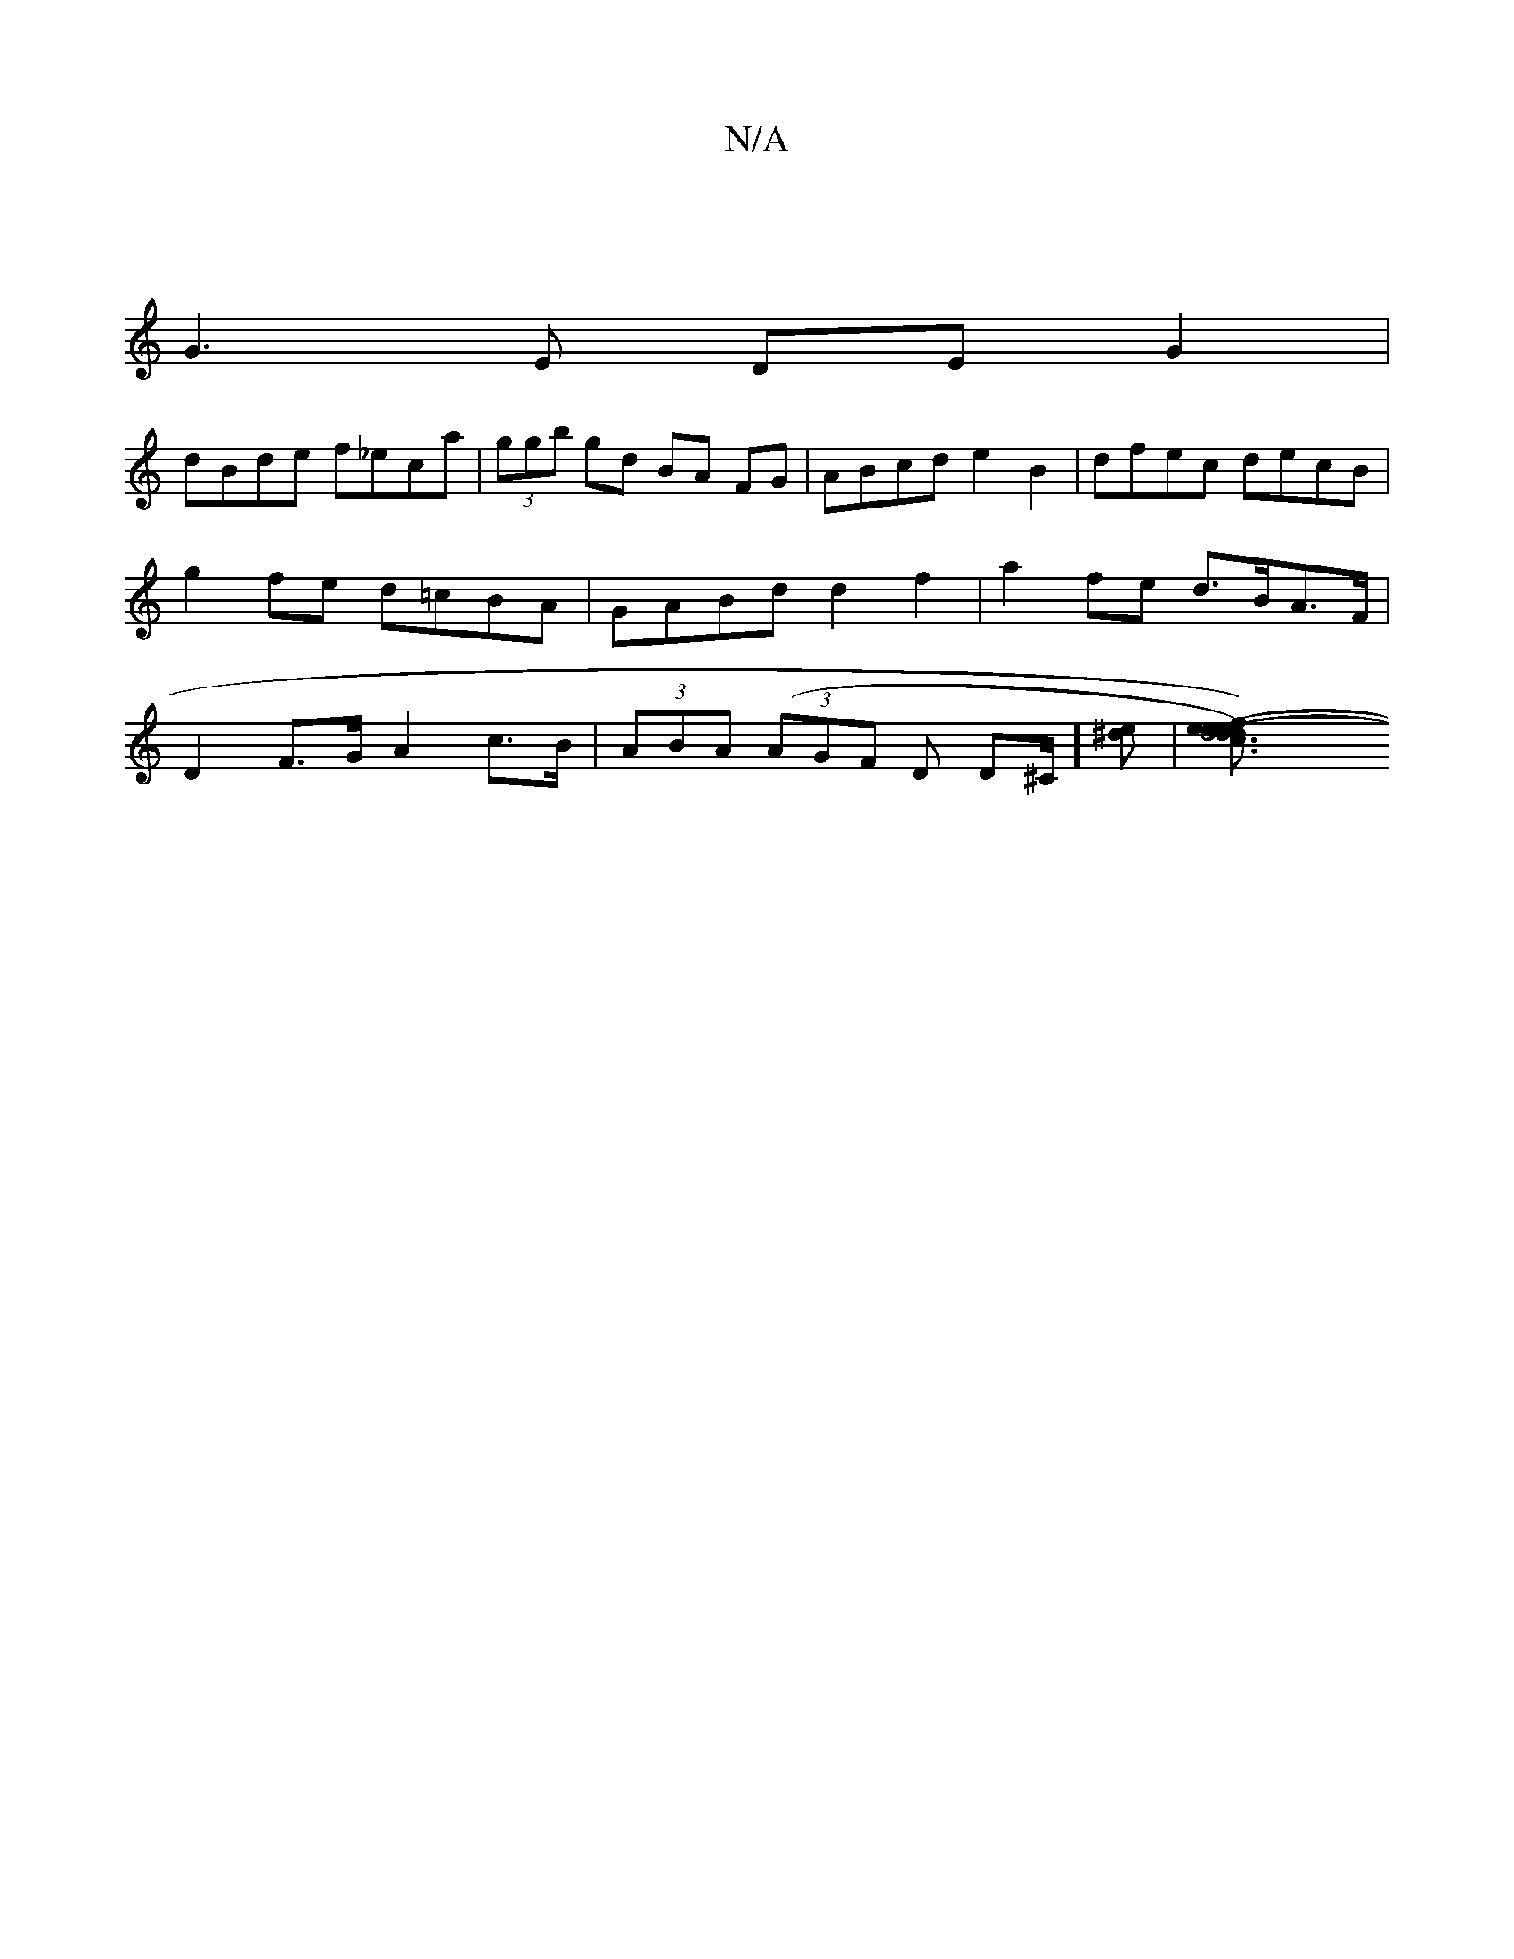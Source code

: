 X:1
T:N/A
M:4/4
R:N/A
K:Cmajor
2 |
G3 E DEG2 |
dBde f_eca | (3ggb gd BA FG| ABcd e2 B2 | dfec decB| g2 fe d=cBA | GABd d2 f2 | a2 fe d>BA>F | D2 F>G A2 c>B | (3ABA (3(AGF D D^C/] [^de] | [d6c3de|[1 f)e(ed) (3Bdd ed|c2 fd efge|fffd 